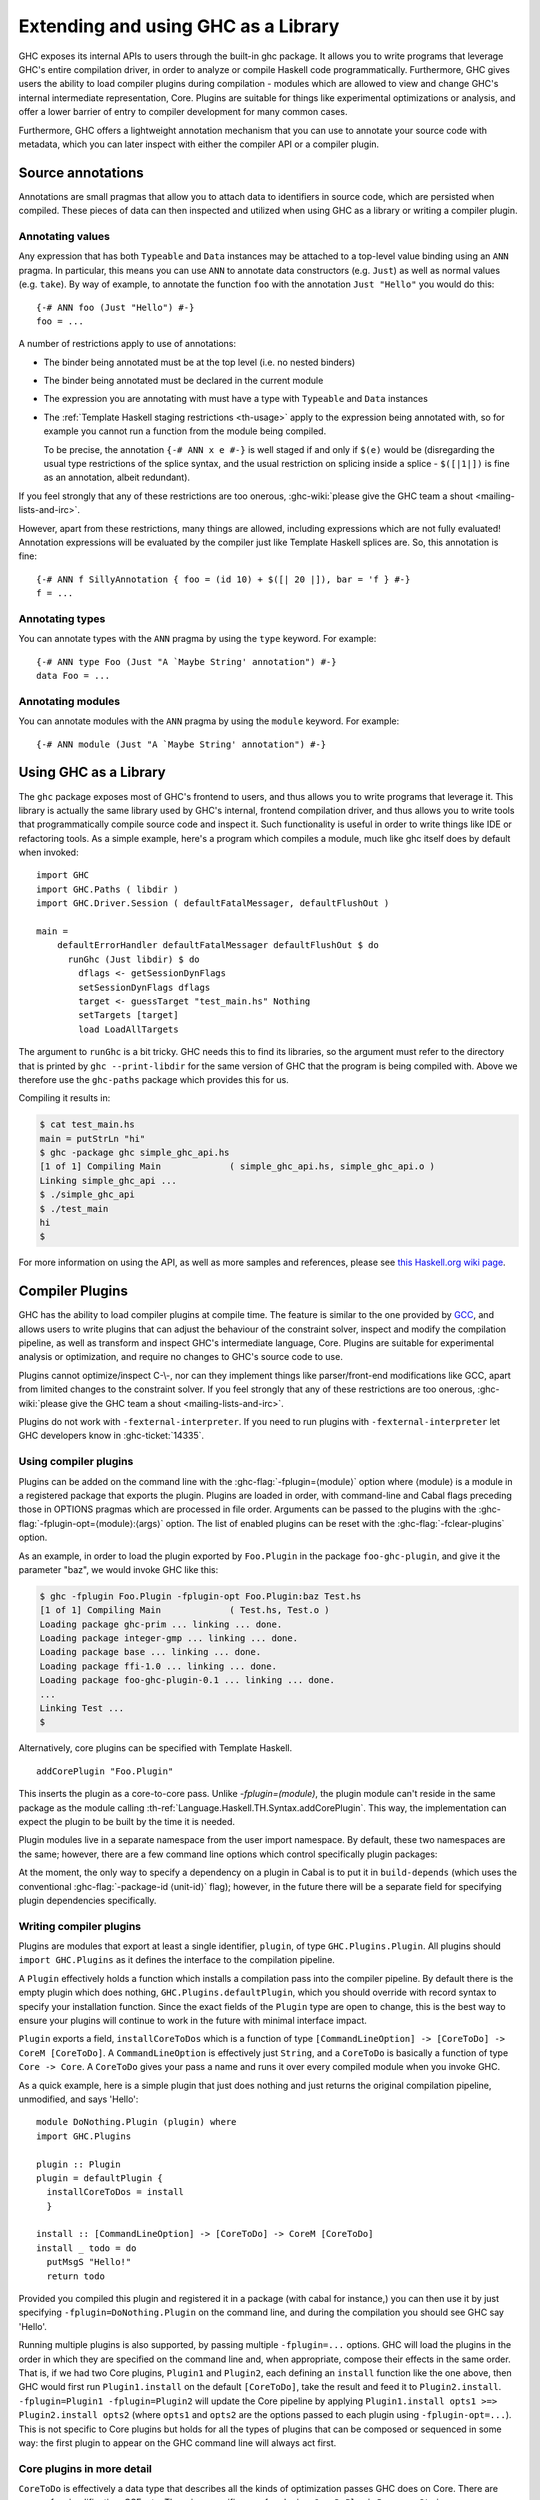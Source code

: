 .. _extending-ghc:

Extending and using GHC as a Library
====================================

GHC exposes its internal APIs to users through the built-in ghc package.
It allows you to write programs that leverage GHC's entire compilation
driver, in order to analyze or compile Haskell code programmatically.
Furthermore, GHC gives users the ability to load compiler plugins during
compilation - modules which are allowed to view and change GHC's
internal intermediate representation, Core. Plugins are suitable for
things like experimental optimizations or analysis, and offer a lower
barrier of entry to compiler development for many common cases.

Furthermore, GHC offers a lightweight annotation mechanism that you can
use to annotate your source code with metadata, which you can later
inspect with either the compiler API or a compiler plugin.

.. _annotation-pragmas:

Source annotations
------------------

Annotations are small pragmas that allow you to attach data to
identifiers in source code, which are persisted when compiled. These
pieces of data can then inspected and utilized when using GHC as a
library or writing a compiler plugin.

.. _ann-pragma:

Annotating values
~~~~~~~~~~~~~~~~~

.. index::
   single: ANN pragma
   single: pragma; ANN
   single: source annotations

Any expression that has both ``Typeable`` and ``Data`` instances may be
attached to a top-level value binding using an ``ANN`` pragma. In
particular, this means you can use ``ANN`` to annotate data constructors
(e.g. ``Just``) as well as normal values (e.g. ``take``). By way of
example, to annotate the function ``foo`` with the annotation
``Just "Hello"`` you would do this:

::

    {-# ANN foo (Just "Hello") #-}
    foo = ...

A number of restrictions apply to use of annotations:

-  The binder being annotated must be at the top level (i.e. no nested
   binders)

-  The binder being annotated must be declared in the current module

-  The expression you are annotating with must have a type with
   ``Typeable`` and ``Data`` instances

-  The :ref:`Template Haskell staging restrictions <th-usage>` apply to the
   expression being annotated with, so for example you cannot run a
   function from the module being compiled.

   To be precise, the annotation ``{-# ANN x e #-}`` is well staged if
   and only if ``$(e)`` would be (disregarding the usual type
   restrictions of the splice syntax, and the usual restriction on
   splicing inside a splice - ``$([|1|])`` is fine as an annotation,
   albeit redundant).

If you feel strongly that any of these restrictions are too onerous,
:ghc-wiki:`please give the GHC team a shout <mailing-lists-and-irc>`.

However, apart from these restrictions, many things are allowed,
including expressions which are not fully evaluated! Annotation
expressions will be evaluated by the compiler just like Template Haskell
splices are. So, this annotation is fine:

::

    {-# ANN f SillyAnnotation { foo = (id 10) + $([| 20 |]), bar = 'f } #-}
    f = ...

.. _typeann-pragma:

Annotating types
~~~~~~~~~~~~~~~~

.. index::
   single: ANN pragma; on types

You can annotate types with the ``ANN`` pragma by using the ``type``
keyword. For example:

::

    {-# ANN type Foo (Just "A `Maybe String' annotation") #-}
    data Foo = ...

.. _modann-pragma:

Annotating modules
~~~~~~~~~~~~~~~~~~

.. index::
   single: ANN pragma; on modules

You can annotate modules with the ``ANN`` pragma by using the ``module``
keyword. For example:

::

    {-# ANN module (Just "A `Maybe String' annotation") #-}

.. _ghc-as-a-library:

Using GHC as a Library
----------------------

The ``ghc`` package exposes most of GHC's frontend to users, and thus
allows you to write programs that leverage it. This library is actually
the same library used by GHC's internal, frontend compilation driver,
and thus allows you to write tools that programmatically compile source
code and inspect it. Such functionality is useful in order to write
things like IDE or refactoring tools. As a simple example, here's a
program which compiles a module, much like ghc itself does by default
when invoked:

::

    import GHC
    import GHC.Paths ( libdir )
    import GHC.Driver.Session ( defaultFatalMessager, defaultFlushOut )

    main =
        defaultErrorHandler defaultFatalMessager defaultFlushOut $ do
          runGhc (Just libdir) $ do
            dflags <- getSessionDynFlags
            setSessionDynFlags dflags
            target <- guessTarget "test_main.hs" Nothing
            setTargets [target]
            load LoadAllTargets

The argument to ``runGhc`` is a bit tricky. GHC needs this to find its
libraries, so the argument must refer to the directory that is printed
by ``ghc --print-libdir`` for the same version of GHC that the program
is being compiled with. Above we therefore use the ``ghc-paths`` package
which provides this for us.

Compiling it results in:

.. code-block:: none

    $ cat test_main.hs
    main = putStrLn "hi"
    $ ghc -package ghc simple_ghc_api.hs
    [1 of 1] Compiling Main             ( simple_ghc_api.hs, simple_ghc_api.o )
    Linking simple_ghc_api ...
    $ ./simple_ghc_api
    $ ./test_main
    hi
    $

For more information on using the API, as well as more samples and
references, please see `this Haskell.org wiki
page <https://haskell.org/haskellwiki/GHC/As_a_library>`__.

.. _compiler-plugins:

Compiler Plugins
----------------

GHC has the ability to load compiler plugins at compile time. The
feature is similar to the one provided by
`GCC <https://gcc.gnu.org/wiki/plugins>`__, and allows users to write
plugins that can adjust the behaviour of the constraint solver, inspect
and modify the compilation pipeline, as well as transform and inspect
GHC's intermediate language, Core. Plugins are suitable for experimental
analysis or optimization, and require no changes to GHC's source code to
use.

Plugins cannot optimize/inspect C-\\-, nor can they implement things like
parser/front-end modifications like GCC, apart from limited changes to
the constraint solver. If you feel strongly that any of these
restrictions are too onerous,
:ghc-wiki:`please give the GHC team a shout <mailing-lists-and-irc>`.

Plugins do not work with ``-fexternal-interpreter``. If you need to run plugins
with ``-fexternal-interpreter`` let GHC developers know in :ghc-ticket:`14335`.

.. _using-compiler-plugins:

Using compiler plugins
~~~~~~~~~~~~~~~~~~~~~~

Plugins can be added on the command line with the :ghc-flag:`-fplugin=⟨module⟩`
option where ⟨module⟩ is a module in a registered package that exports the
plugin. Plugins are loaded in order, with command-line and Cabal flags preceding
those in OPTIONS pragmas which are processed in file order. Arguments can be
passed to the plugins with the :ghc-flag:`-fplugin-opt=⟨module⟩:⟨args⟩`
option. The list of enabled plugins can be reset with the
:ghc-flag:`-fclear-plugins` option.

.. ghc-flag:: -fplugin=⟨module⟩
    :shortdesc: Load a plugin exported by a given module
    :type: dynamic
    :category: plugins

    Load the plugin in the given module. The module must be a member of a
    package registered in GHC's package database.

.. ghc-flag:: -fplugin-opt=⟨module⟩:⟨args⟩
    :shortdesc: Give arguments to a plugin module; module must be specified with
        :ghc-flag:`-fplugin=⟨module⟩`
    :type: dynamic
    :category: plugins

    Give arguments to a plugin module; module must be specified with
    :ghc-flag:`-fplugin=⟨module⟩`.

.. ghc-flag:: -fplugin-trustworthy
    :shortdesc: Trust the used plugins and no longer mark the compiled module
        as unsafe
    :type: dynamic
    :category: plugins

    By default, when a module is compiled with plugins, it will be marked as
    unsafe. With this flag passed, all plugins are treated as trustworthy
    and the safety inference will no longer be affected.

.. ghc-flag:: -fclear-plugins
    :shortdesc: Clear the list of active plugins
    :type: dynamic
    :category: plugins

    Clear the list of plugins previously specified with
    :ghc-flag:`-fplugin <-fplugin=⟨module⟩>`. This is useful in GHCi where
    simply removing the :ghc-flag:`-fplugin <-fplugin=⟨module⟩>` options from
    the command line is not possible. Instead ``:set -fclear-plugins`` can be
    used.


As an example, in order to load the plugin exported by ``Foo.Plugin`` in
the package ``foo-ghc-plugin``, and give it the parameter "baz", we
would invoke GHC like this:

.. code-block:: none

    $ ghc -fplugin Foo.Plugin -fplugin-opt Foo.Plugin:baz Test.hs
    [1 of 1] Compiling Main             ( Test.hs, Test.o )
    Loading package ghc-prim ... linking ... done.
    Loading package integer-gmp ... linking ... done.
    Loading package base ... linking ... done.
    Loading package ffi-1.0 ... linking ... done.
    Loading package foo-ghc-plugin-0.1 ... linking ... done.
    ...
    Linking Test ...
    $

Alternatively, core plugins can be specified with Template Haskell.

::

   addCorePlugin "Foo.Plugin"

This inserts the plugin as a core-to-core pass. Unlike `-fplugin=(module)`,
the plugin module can't reside in the same package as the module calling
:th-ref:`Language.Haskell.TH.Syntax.addCorePlugin`. This way, the
implementation can expect the plugin to be built by the time
it is needed.

Plugin modules live in a separate namespace from
the user import namespace.  By default, these two namespaces are
the same; however, there are a few command line options which
control specifically plugin packages:

.. ghc-flag:: -plugin-package ⟨pkg⟩
    :shortdesc: Expose ⟨pkg⟩ for plugins
    :type: dynamic
    :category: plugins

    This option causes the installed package ⟨pkg⟩ to be exposed for plugins,
    such as :ghc-flag:`-fplugin=⟨module⟩`. The package ⟨pkg⟩ can be specified
    in full with its version number (e.g.  ``network-1.0``) or the version
    number can be omitted if there is only one version of the package
    installed. If there are multiple versions of ⟨pkg⟩ installed and
    :ghc-flag:`-hide-all-plugin-packages` was not specified, then all other
    versions will become hidden.  :ghc-flag:`-plugin-package ⟨pkg⟩` supports
    thinning and renaming described in :ref:`package-thinning-and-renaming`.

    Unlike :ghc-flag:`-package ⟨pkg⟩`, this option does NOT cause package ⟨pkg⟩
    to be linked into the resulting executable or shared object.

.. ghc-flag:: -plugin-package-id ⟨pkg-id⟩
    :shortdesc: Expose ⟨pkg-id⟩ for plugins
    :type: dynamic
    :category: plugins

    Exposes a package in the plugin namespace like :ghc-flag:`-plugin-package
    ⟨pkg⟩`, but the package is named by its installed package ID rather than by
    name.  This is a more robust way to name packages, and can be used to
    select packages that would otherwise be shadowed. Cabal passes
    :ghc-flag:`-plugin-package-id ⟨pkg-id⟩` flags to GHC.
    :ghc-flag:`-plugin-package-id ⟨pkg-id⟩` supports thinning and renaming
    described in :ref:`package-thinning-and-renaming`.

.. ghc-flag:: -hide-all-plugin-packages
    :shortdesc: Hide all packages for plugins by default
    :type: dynamic
    :category: plugins

    By default, all exposed packages in the normal, source import namespace are
    also available for plugins.  This causes those packages to be hidden by
    default.  If you use this flag, then any packages with plugins you require
    need to be explicitly exposed using :ghc-flag:`-plugin-package ⟨pkg⟩`
    options.

At the moment, the only way to specify a dependency on a plugin
in Cabal is to put it in ``build-depends`` (which uses the conventional
:ghc-flag:`-package-id ⟨unit-id⟩` flag); however, in the future there
will be a separate field for specifying plugin dependencies specifically.

.. _writing-compiler-plugins:

Writing compiler plugins
~~~~~~~~~~~~~~~~~~~~~~~~

Plugins are modules that export at least a single identifier,
``plugin``, of type ``GHC.Plugins.Plugin``. All plugins should
``import GHC.Plugins`` as it defines the interface to the compilation
pipeline.

A ``Plugin`` effectively holds a function which installs a compilation
pass into the compiler pipeline. By default there is the empty plugin
which does nothing, ``GHC.Plugins.defaultPlugin``, which you should
override with record syntax to specify your installation function. Since
the exact fields of the ``Plugin`` type are open to change, this is the
best way to ensure your plugins will continue to work in the future with
minimal interface impact.

``Plugin`` exports a field, ``installCoreToDos`` which is a function of
type ``[CommandLineOption] -> [CoreToDo] -> CoreM [CoreToDo]``. A
``CommandLineOption`` is effectively just ``String``, and a ``CoreToDo``
is basically a function of type ``Core -> Core``. A ``CoreToDo`` gives
your pass a name and runs it over every compiled module when you invoke
GHC.

As a quick example, here is a simple plugin that just does nothing and
just returns the original compilation pipeline, unmodified, and says
'Hello':

::

    module DoNothing.Plugin (plugin) where
    import GHC.Plugins

    plugin :: Plugin
    plugin = defaultPlugin {
      installCoreToDos = install
      }

    install :: [CommandLineOption] -> [CoreToDo] -> CoreM [CoreToDo]
    install _ todo = do
      putMsgS "Hello!"
      return todo

Provided you compiled this plugin and registered it in a package (with
cabal for instance,) you can then use it by just specifying
``-fplugin=DoNothing.Plugin`` on the command line, and during the
compilation you should see GHC say 'Hello'.

Running multiple plugins is also supported, by passing
multiple ``-fplugin=...`` options. GHC will load the plugins
in the order in which they are specified on the command line
and, when appropriate, compose their effects in the same
order. That is, if we had two Core plugins, ``Plugin1`` and
``Plugin2``, each defining an ``install`` function like
the one above, then GHC would first run ``Plugin1.install``
on the default ``[CoreToDo]``, take the result and feed it to
``Plugin2.install``. ``-fplugin=Plugin1 -fplugin=Plugin2``
will update the Core pipeline by applying
``Plugin1.install opts1 >=> Plugin2.install opts2`` (where
``opts1`` and ``opts2`` are the options passed to each plugin
using ``-fplugin-opt=...``). This is not specific to Core
plugins but holds for all the types of plugins that can be
composed or sequenced in some way: the first plugin to appear
on the GHC command line will always act first.

.. _core-plugins-in-more-detail:

Core plugins in more detail
~~~~~~~~~~~~~~~~~~~~~~~~~~~

``CoreToDo`` is effectively a data type that describes all the kinds of
optimization passes GHC does on Core. There are passes for
simplification, CSE, etc. There is a specific case for
plugins, ``CoreDoPluginPass :: String -> PluginPass -> CoreToDo`` which
should be what you always use when inserting your own pass into the
pipeline. The first parameter is the name of the plugin, and the second
is the pass you wish to insert.

``CoreM`` is a monad that all of the Core optimizations live and operate
inside of.

A plugin's installation function (``install`` in the above example)
takes a list of ``CoreToDo``\ s and returns a list of ``CoreToDo``.
Before GHC begins compiling modules, it enumerates all the needed
plugins you tell it to load, and runs all of their installation
functions, initially on a list of passes that GHC specifies itself.
After doing this for every plugin, the final list of passes is given to
the optimizer, and are run by simply going over the list in order.

You should be careful with your installation function, because the list
of passes you give back isn't questioned or double checked by GHC at the
time of this writing. An installation function like the following:

::

    install :: [CommandLineOption] -> [CoreToDo] -> CoreM [CoreToDo]
    install _ _ = return []

is certainly valid, but also certainly not what anyone really wants.

.. _manipulating-bindings:

Manipulating bindings
^^^^^^^^^^^^^^^^^^^^^

In the last section we saw that besides a name, a ``CoreDoPluginPass``
takes a pass of type ``PluginPass``. A ``PluginPass`` is a synonym for
``(ModGuts -> CoreM ModGuts)``. ``ModGuts`` is a type that represents
the one module being compiled by GHC at any given time.

A ``ModGuts`` holds all of the module's top level bindings which we can
examine. These bindings are of type ``CoreBind`` and effectively
represent the binding of a name to body of code. Top-level module
bindings are part of a ``ModGuts`` in the field ``mg_binds``.
Implementing a pass that manipulates the top level bindings merely needs
to iterate over this field, and return a new ``ModGuts`` with an updated
``mg_binds`` field. Because this is such a common case, there is a
function provided named ``bindsOnlyPass`` which lifts a function of type
``([CoreBind] -> CoreM [CoreBind])`` to type
``(ModGuts -> CoreM ModGuts)``.

Continuing with our example from the last section, we can write a simple
plugin that just prints out the name of all the non-recursive bindings
in a module it compiles:

::

    module SayNames.Plugin (plugin) where
    import GHC.Plugins

    plugin :: Plugin
    plugin = defaultPlugin {
      installCoreToDos = install
      }

    install :: [CommandLineOption] -> [CoreToDo] -> CoreM [CoreToDo]
    install _ todo = do
      return (CoreDoPluginPass "Say name" pass : todo)

    pass :: ModGuts -> CoreM ModGuts
    pass guts = do dflags <- getDynFlags
                   bindsOnlyPass (mapM (printBind dflags)) guts
      where printBind :: DynFlags -> CoreBind -> CoreM CoreBind
            printBind dflags bndr@(NonRec b _) = do
              putMsgS $ "Non-recursive binding named " ++ showSDoc dflags (ppr b)
              return bndr
            printBind _ bndr = return bndr

.. _getting-annotations:

Using Annotations
^^^^^^^^^^^^^^^^^

Previously we discussed annotation pragmas (:ref:`annotation-pragmas`),
which we mentioned could be used to give compiler plugins extra guidance
or information. Annotations for a module can be retrieved by a plugin,
but you must go through the modules ``ModGuts`` in order to get it.
Because annotations can be arbitrary instances of ``Data`` and
``Typeable``, you need to give a type annotation specifying the proper
type of data to retrieve from the interface file, and you need to make
sure the annotation type used by your users is the same one your plugin
uses. For this reason, we advise distributing annotations as part of the
package which also provides compiler plugins if possible.

To get the annotations of a single binder, you can use
``getAnnotations`` and specify the proper type. Here's an example that
will print out the name of any top-level non-recursive binding with the
``SomeAnn`` annotation:

::

    {-# LANGUAGE DeriveDataTypeable #-}
    module SayAnnNames.Plugin (plugin, SomeAnn(..)) where
    import GHC.Plugins
    import Control.Monad (unless)
    import Data.Data

    data SomeAnn = SomeAnn deriving Data

    plugin :: Plugin
    plugin = defaultPlugin {
      installCoreToDos = install
      }

    install :: [CommandLineOption] -> [CoreToDo] -> CoreM [CoreToDo]
    install _ todo = do
      return (CoreDoPluginPass "Say name" pass : todo)

    pass :: ModGuts -> CoreM ModGuts
    pass g = do
              dflags <- getDynFlags
              mapM_ (printAnn dflags g) (mg_binds g) >> return g
      where printAnn :: DynFlags -> ModGuts -> CoreBind -> CoreM CoreBind
            printAnn dflags guts bndr@(NonRec b _) = do
              anns <- annotationsOn guts b :: CoreM [SomeAnn]
              unless (null anns) $ putMsgS $ "Annotated binding found: " ++  showSDoc dflags (ppr b)
              return bndr
            printAnn _ _ bndr = return bndr

    annotationsOn :: Data a => ModGuts -> CoreBndr -> CoreM [a]
    annotationsOn guts bndr = do
      (_, anns) <- getAnnotations deserializeWithData guts
      return $ lookupWithDefaultUFM_Directly anns [] (varUnique bndr)

Please see the GHC API documentation for more about how to use internal
APIs, etc.

.. _typechecker-plugins:

Typechecker plugins
~~~~~~~~~~~~~~~~~~~

In addition to Core plugins, GHC has experimental support for
typechecker plugins, which allow the behaviour of the constraint solver
to be modified. For example, they make it possible to interface the
compiler to an SMT solver, in order to support a richer theory of
type-level arithmetic expressions than the theory built into GHC (see
:ref:`typelit-tyfuns`).

The ``Plugin`` type has a field ``tcPlugin`` of type
``[CommandLineOption] -> Maybe TcPlugin``, where the ``TcPlugin`` type
is defined thus:

::

    data TcPlugin = forall s . TcPlugin
      { tcPluginInit    :: TcPluginM s
      , tcPluginSolve   :: s -> EvBindsVar -> TcPluginSolver
      , tcPluginRewrite :: s -> UniqFM TyCon TcPluginRewriter
      , tcPluginStop    :: s -> TcPluginM ()
      }

    type TcPluginSolver = [Ct] -> [Ct] -> [Ct] -> TcPluginM TcPluginResult

    type TcPluginRewriter = RewriteEnv -> [Ct] -> [Type] -> TcPluginM TcPluginRewriteResult

  data TcPluginSolveResult
    = TcPluginSolveResult
        { tcPluginInsolubleCts :: [Ct]
        , tcPluginSolvedCts    :: [(EvTerm, Ct)]
        , tcPluginNewCts       :: [Ct]
        }

    data TcPluginRewriteResult
      = TcPluginNoRewrite
      | TcPluginRewriteTo
          { tcPluginRewriteTo    :: Reduction
          , tcRewriterNewWanteds :: [Ct]
          }

(The details of this representation are subject to change as we gain
more experience writing typechecker plugins. It should not be assumed to
be stable between GHC releases.)

The basic idea is as follows:

-  When type checking a module, GHC calls ``tcPluginInit`` once before
   constraint solving starts. This allows the plugin to look things up
   in the context, initialise mutable state or open a connection to an
   external process (e.g. an external SMT solver). The plugin can return
   a result of any type it likes, and the result will be passed to the
   other fields of the ``TcPlugin`` record.

-  During constraint solving, GHC repeatedly calls ``tcPluginSolve``.
   This function is provided with the current set of constraints, and
   should return a ``TcPluginResult`` that indicates whether a
   contradiction was found or progress was made. If the plugin solver
   makes progress, GHC will re-start the constraint solving pipeline,
   looping until a fixed point is reached.

-  When rewriting type family applications, GHC calls ``tcPluginRewriter``.
   The plugin supplies a collection of type families which it is interested
   in rewriting. For each of those, the rewriter is provided with the
   the arguments to that type family, as well as the current collection of
   Given constraints. The plugin can then specify a rewriting for this
   type family application, if desired.

-  Finally, GHC calls ``tcPluginStop`` after constraint solving is
   finished, allowing the plugin to dispose of any resources it has
   allocated (e.g. terminating the SMT solver process).

Plugin code runs in the ``TcPluginM`` monad, which provides a restricted
interface to GHC API functionality that is relevant for typechecker
plugins, including ``IO`` and reading the environment. If you need
functionality that is not exposed in the ``TcPluginM`` module, you can
use ``unsafeTcPluginTcM :: TcM a -> TcPluginM a``, but are encouraged to
contact the GHC team to suggest additions to the interface. Note that
``TcPluginM`` can perform arbitrary IO via
``tcPluginIO :: IO a -> TcPluginM a``, although some care must be taken
with side effects (particularly in ``tcPluginSolve``). In general, it is
up to the plugin author to make sure that any IO they do is safe.

.. _constraint-solving-with-plugins:

Constraint solving with plugins
^^^^^^^^^^^^^^^^^^^^^^^^^^^^^^^

The key component of a typechecker plugin is a function of type
``TcPluginSolver``, like this:

::

    solve :: [Ct] -> [Ct] -> [Ct] -> TcPluginM TcPluginResult
    solve givens deriveds wanteds = ...

This function will be invoked in two different ways:

1. after simplification of Given constraints, where the plugin gets the
   opportunity to rewrite givens,

2. after GHC has attempted to solve Wanted constraints.

The two ways can be distinguished by checking the Wanted constraints: in the
first case (and the first case only), the plugin will be passed an empty list
of Wanted constraints.

The plugin can then respond with:

* solved constraints, which will be removed from the inert set,

* new constraints, which will be added to the work list,

* insoluble constraints, which will be reported as errors.

The plugin must respond with constraints of the same flavour,
i.e. in (1) it should return only Givens, and for (2) it should return only
Wanteds (or Deriveds); all other constraints will be ignored.

If the plugin cannot make any progress, it should return
``TcPluginSolveResult [] [] []``. Otherwise, if there were any new constraints, the
main constraint solver will be re-invoked to simplify them, then the
plugin will be invoked again. The plugin is responsible for making sure
that this process eventually terminates.

Plugins are provided with all available constraints (including
equalities and typeclass constraints), but it is easy for them to
discard those that are not relevant to their domain, because they need
return only those constraints for which they have made progress (either
by solving or contradicting them).

Constraints that have been solved by the plugin must be provided with
evidence in the form of an ``EvTerm`` of the type of the constraint.
This evidence is ignored for Given and Derived constraints, which GHC
"solves" simply by discarding them; typically this is used when they are
uninformative (e.g. reflexive equations). For Wanted constraints, the
evidence will form part of the Core term that is generated after
typechecking, and can be checked by ``-dcore-lint``. It is possible for
the plugin to create equality axioms for use in evidence terms, but GHC
does not check their consistency, and inconsistent axiom sets may lead
to segfaults or other runtime misbehaviour.

.. _type-family-rewriting-with-plugins:

Type family rewriting with plugins
^^^^^^^^^^^^^^^^^^^^^^^^^^^^^^^^^^

Typechecker plugins can also directly rewrite type family applications,
by supplying the ``tcPluginRewrite`` field of the ``TcPlugin`` record.

::

    tcPluginRewrite :: s -> UniqFM TyCon TcPluginRewriter

That is, the plugin registers a map, from a type family's ``TyCon`` to its
associated rewriting function: ::

    type TcPluginRewriter = [Ct] -> [Type] -> TcPluginM TcPluginRewriteResult

This rewriting function is supplied with the Given constraints from the current
context, and the type family arguments.
Note that the type family application is guaranteed to be exactly saturated.
This function should then return a possible rewriting of the type family
application, by means of the following datatype: ::

    data TcPluginRewriteResult
      = TcPluginNoRewrite
      | TcPluginRewriteTo
          { tcPluginRewriteTo    :: Reduction
          , tcRewriterNewWanteds :: [Ct]
          }

That is, the rewriter can specify a rewriting of the type family application --
in which case it can also emit new Wanted constraints -- or it can do nothing.

To specify a rewriting, the plugin must provide a ``Reduction``, which is
defined as follows: ::

    data Reduction = Reduction Coercion !Type

That is, on top of specifying what type the type-family application rewrites to,
the plugin must also supply a coercion which witnesses this rewriting: ::

  co :: F orig_arg_1 ... orig_arg_n ~ rewritten_ty

Note in particular that the LHS type of the coercion should be the original
type-family application, while its RHS type is the type that the plugin wants
to rewrite the type-family application to.

.. _source-plugins:

Source plugins
~~~~~~~~~~~~~~

In addition to core and type checker plugins, you can install plugins that can
access different representations of the source code. The main purpose of these
plugins is to make it easier to implement development tools.

There are several different access points that you can use for defining plugins
that access the representations. All these fields receive the list of
``CommandLineOption`` strings that are passed to the compiler using the
:ghc-flag:`-fplugin-opt=⟨module⟩:⟨args⟩` flags.

::

    plugin :: Plugin
    plugin = defaultPlugin {
        parsedResultAction = parsed
      , typeCheckResultAction = typechecked
      , spliceRunAction = spliceRun
      , interfaceLoadAction = interfaceLoad
      , renamedResultAction = renamed
      }

Parsed representation
^^^^^^^^^^^^^^^^^^^^^

When you want to define a plugin that uses the syntax tree of the source code,
you would like to override the ``parsedResultAction`` field. This access point
enables you to get access to information about the lexical tokens and comments
in the source code as well as the original syntax tree of the compiled module.

::

    parsed :: [CommandLineOption] -> ModSummary
                -> ParsedResult -> Hsc ParsedResult

The ``ModSummary`` contains useful
meta-information about the compiled module. The ``ParsedResult`` contains a
``HsParsedModule``, which contains the lexical and syntactical information we
mentioned before. The result that you return will change the result of the
parsing. If you don't want to change the result, just return the
``ParsedResult`` that you received as the argument.

If the parser encounters any errors that prevent an AST from being constructed,
the plugin will not be run, but other kinds of errors, as well as warnings,
will be given to the plugin via the ``PsMessages`` value of the
``ParsedResult``. This allows you to modify, remove, and add warnings or errors
before they are displayed to the user, although in most cases, you will likely
want to return the messages unmodified. The parsing pass will fail if the
``Messages PsError`` collection inside the return ``ParsedResult`` is not empty
after all parsing plugins have been run.

Type checked representation
^^^^^^^^^^^^^^^^^^^^^^^^^^^

When you want to define a plugin that needs semantic information about the
source code, use the ``typeCheckResultAction`` field. For example, if your
plugin have to decide if two names are referencing the same definition or it has
to check the type of a function it is using semantic information. In this case
you need to access the renamed or type checked version of the syntax tree with
``typeCheckResultAction`` or ``renamedResultAction``.

::

    typechecked :: [CommandLineOption] -> ModSummary -> TcGblEnv -> TcM TcGblEnv
    renamed :: [CommandLineOption] -> TcGblEnv -> HsGroup GhcRn -> TcM (TcGblEnv, HsGroup GhcRn)

By overriding the ``renamedResultAction`` field we can modify each ``HsGroup``
after it has been renamed. A source file is separated into groups depending on
the location of template haskell splices so the contents of these groups may
not be intuitive. In order to save the entire renamed AST for inspection
at the end of typechecking you can set ``renamedResultAction`` to ``keepRenamedSource``
which is provided by the ``Plugins`` module.
This is important because some parts of the renamed
syntax tree (for example, imports) are not found in the typechecked one.



Evaluated code
^^^^^^^^^^^^^^

When the compiler type checks the source code, :ref:`template-haskell` Splices
and :ref:`th-quasiquotation` will be replaced by the syntax tree fragments
generated from them. However for tools that operate on the source code the
code generator is usually more interesting than the generated code. For this
reason we included ``spliceRunAction``. This field is invoked on each expression
before they are evaluated. The input is type checked, so semantic information is
available for these syntax tree fragments. If you return a different expression
you can change the code that is generated.


::

    spliceRun :: [CommandLineOption] -> LHsExpr GhcTc -> TcM (LHsExpr GhcTc)


However take care that the generated definitions are still in the input of
``typeCheckResultAction``. If your don't take care to filter the typechecked
input, the behavior of your tool might be inconsistent.

Interface files
^^^^^^^^^^^^^^^

Sometimes when you are writing a tool, knowing the source code is not enough,
you also have to know details about the modules that you import. In this case we
suggest using the ``interfaceLoadAction``. This will be called each time when
the code of an already compiled module is loaded. It will be invoked for modules
from installed packages and even modules that are installed with GHC. It will
NOT be invoked with your own modules.

::

    interfaceLoad :: forall lcl . [CommandLineOption] -> ModIface
                                    -> IfM lcl ModIface

In the ``ModIface`` datatype you can find lots of useful information, including
the exported definitions and type class instances.

The ``ModIface`` datatype also contains facilities for extending it with extra
data, stored in a ``Map`` of serialised fields, indexed by field names and using
GHC's internal ``Binary`` class. The interface to work with these fields is:

::

    readIfaceField :: Binary a => FieldName -> ModIface -> IO (Maybe a)
    writeIfaceField :: Binary a => FieldName -> a -> ModIface -> IO ModIface
    deleteIfaceField :: FieldName -> ModIface -> ModIface

The ``FieldName`` is open-ended, but typically it should contain the producing
package name, along with the actual field name. Then, the version number can either
be attached to the serialised data for that field, or in cases where multiple versions
of a field could exist in the same interface file, included in the field name.

Depending on if the field version advances with the package version, or independently,
the version can be attached to either the package name or the field name. Examples of
each case:

::

    package/field
    ghc-n.n.n/core
    package/field-n

To read an interface file from an external tool without linking to GHC, the format
is described at `Extensible Interface Files <https://gitlab.haskell.org/ghc/ghc/wikis/Extensible-Interface-Files>`_.

Source plugin example
^^^^^^^^^^^^^^^^^^^^^

In this example, we inspect all available details of the compiled source code.
We don't change any of the representation, but write out the details to the
standard output. The pretty printed representation of the parsed, renamed and
type checked syntax tree will be in the output as well as the evaluated splices
and quasi quotes. The name of the interfaces that are loaded will also be
displayed.

::

    module SourcePlugin where

    import Control.Monad.IO.Class
    import GHC.Driver.Session (getDynFlags)
    import GHC.Driver.Plugins
    import GHC.Plugins
    import GHC.Tc.Types
    import Language.Haskell.Syntax.Extension
    import GHC.Hs.Decls
    import GHC.Hs.Expr
    import GHC.Hs.ImpExp
    import GHC.Types.Avail
    import GHC.Utils.Outputable
    import GHC.Hs.Doc
    import GHC

    plugin :: Plugin
    plugin = defaultPlugin
      { parsedResultAction = parsedPlugin
      , renamedResultAction = renamedAction
      , typeCheckResultAction = typecheckPlugin
      , spliceRunAction = metaPlugin
      , interfaceLoadAction = interfaceLoadPlugin
      }

    parsedPlugin :: [CommandLineOption] -> ModSummary
                 -> ParsedResult -> Hsc ParsedResult
    parsedPlugin _ _ parsed@(ParsedResult pm msgs)
         = do dflags <- getDynFlags
              liftIO $ putStrLn $ "parsePlugin: \n" ++ (showSDoc dflags $ ppr $ hpm_module pm)
              liftIO $ putStrLn $ "parsePlugin warnings: \n" ++ (showSDoc dflags $ ppr $ psWarnings msgs)
              liftIO $ putStrLn $ "parsePlugin errors: \n" ++ (showSDoc dflags $ ppr $ psErrors msgs)
              return parsed

    renamedAction :: [CommandLineOption] -> TcGblEnv -> HsGroup GhcRn -> TcM (TcGblEnv, HsGroup GhcRn)
    renamedAction _ tc gr = do
      dflags <- getDynFlags
      liftIO $ putStrLn $ "typeCheckPlugin (rn): " ++ (showSDoc dflags $ ppr gr)
      return (tc, gr)

    typecheckPlugin :: [CommandLineOption] -> ModSummary -> TcGblEnv -> TcM TcGblEnv
    typecheckPlugin _ _ tc
      = do dflags <- getDynFlags
           liftIO $ putStrLn $ "typeCheckPlugin (rn): \n" ++ (showSDoc dflags $ ppr $ tcg_rn_decls tc)
           liftIO $ putStrLn $ "typeCheckPlugin (tc): \n" ++ (showSDoc dflags $ ppr $ tcg_binds tc)
           return tc

    metaPlugin :: [CommandLineOption] -> LHsExpr GhcTc -> TcM (LHsExpr GhcTc)
    metaPlugin _ meta
      = do dflags <- getDynFlags
           liftIO $ putStrLn $ "meta: " ++ (showSDoc dflags $ ppr meta)
           return meta

    interfaceLoadPlugin :: [CommandLineOption] -> ModIface -> IfM lcl ModIface
    interfaceLoadPlugin _ iface
      = do dflags <- getDynFlags
           liftIO $ putStrLn $ "interface loaded: " ++ (showSDoc dflags $ ppr $ mi_module iface)
           return iface

When you compile a simple module that contains Template Haskell splice

::

    {-# OPTIONS_GHC -fplugin SourcePlugin #-}
    {-# LANGUAGE TemplateHaskell #-}
    module A where

    a = ()

    $(return [])

with the compiler flags ``-fplugin SourcePlugin`` it will give the following
output:

.. code-block:: none

    parsePlugin:
    module A where
    a = ()
    $(return [])
    parsePlugin warnings:

    parsePlugin errors:

    typeCheckPlugin (rn): a = ()
    interface loaded: Language.Haskell.TH.Lib.Internal
    meta: return []
    typeCheckPlugin (rn):
    typeCheckPlugin (rn):
    Nothing
    typeCheckPlugin (tc):
    {$trModule = Module (TrNameS "main"#) (TrNameS "A"#), a = ()}

.. _hole-fit-plugins:

Hole fit plugins
~~~~~~~~~~~~~~~~

Hole-fit plugins are plugins that are called when a typed-hole error message is
being generated, and allows you to access information about the typed-hole at
compile time, and allows you to customize valid hole fit suggestions.

Using hole-fit plugins, you can extend the behavior of valid hole fit
suggestions to use e.g. Hoogle or other external tools to find and/or synthesize
valid hole fits, with the same information about the typed-hole that GHC uses.

There are two access points are bundled together for defining hole fit plugins,
namely a candidate plugin and a fit plugin, for modifying the candidates to be
checked and fits respectively.


::

    type CandPlugin = TypedHole -> [HoleFitCandidate] -> TcM [HoleFitCandidate]

    type FitPlugin =  TypedHole -> [HoleFit] -> TcM [HoleFit]

    data HoleFitPlugin = HoleFitPlugin
      { candPlugin :: CandPlugin
         -- ^ A plugin for modifying hole fit candidates before they're checked
      , fitPlugin :: FitPlugin
         -- ^ A plugin for modifying valid hole fits after they've been found.
      }

Where ``TypedHole`` contains all the information about the hole available to GHC
at error generation.

::

    data TypedHole = TyH { tyHRelevantCts :: Cts
                          -- ^ Any relevant Cts to the hole
                        , tyHImplics :: [Implication]
                          -- ^ The nested implications of the hole with the
                          --   innermost implication first.
                        , tyHCt :: Maybe Ct
                          -- ^ The hole constraint itself, if available.
                        }

``HoleFitPlugins`` are then defined as follows

::

    plugin :: Plugin
    plugin = defaultPlugin {
        holeFitPlugin = (fmap . fmap) fromPureHFPlugin hfPlugin
      }


    hfPlugin :: [CommandLineOption] -> Maybe HoleFitPlugin


Where ``fromPureHFPlugin :: HoleFitPlugin -> HoleFitPluginR`` is a convenience
function provided in the ``GHC.Tc.Errors.Hole`` module, for defining plugins that do
not require internal state.


Stateful hole fit plugins
^^^^^^^^^^^^^^^^^^^^^^^^^


``HoleFitPlugins`` are wrapped in a ``HoleFitPluginR``, which provides a
``TcRef`` for the plugin to use to track internal state, and to facilitate
communication between the candidate and fit plugin.

::

    -- | HoleFitPluginR adds a TcRef to hole fit plugins so that plugins can
    -- track internal state. Note the existential quantification, ensuring that
    -- the state cannot be modified from outside the plugin.
    data HoleFitPluginR = forall s. HoleFitPluginR
      { hfPluginInit :: TcM (TcRef s)
        -- ^ Initializes the TcRef to be passed to the plugin
      , hfPluginRun :: TcRef s -> HoleFitPlugin
        -- ^ The function defining the plugin itself
      , hfPluginStop :: TcRef s -> TcM ()
        -- ^ Cleanup of state, guaranteed to be called even on error
      }

The plugin is then defined as by providing a value for the ``holeFitPlugin``
field, a function that takes the ``CommandLineOption`` strings that are passed
to the compiler using the :ghc-flag:`-fplugin-opt=⟨module⟩:⟨args⟩` flags and returns a
``HoleFitPluginR``. This function can be used to pass the ``CommandLineOption``
strings along to the candidate and fit plugins respectively.



Hole fit plugin example
^^^^^^^^^^^^^^^^^^^^^^^

The following plugins allows users to limit the search for valid hole fits to
certain modules, to sort the hole fits by where they originated (in ascending or
descending order), as well as allowing users to put a limit on how much time is
spent on searching for valid hole fits, after which new searches are aborted.

::

    {-# LANGUAGE TypeApplications, RecordWildCards #-}
    module HolePlugin where

    import GHC.Plugins hiding ((<>))

    import GHC.Tc.Errors.Hole

    import Data.List (stripPrefix, sortOn)

    import GHC.Tc.Types

    import GHC.Tc.Utils.Monad

    import Data.Time (UTCTime, NominalDiffTime)
    import qualified Data.Time as Time

    import Text.Read


    data HolePluginState = HPS { timeAlloted :: Maybe NominalDiffTime
                              , elapsedTime :: NominalDiffTime
                              , timeCurStarted :: UTCTime }

    bumpElapsed :: NominalDiffTime -> HolePluginState -> HolePluginState
    bumpElapsed ad (HPS a e t) = HPS a (e + ad) t

    setAlloted :: Maybe NominalDiffTime -> HolePluginState -> HolePluginState
    setAlloted a (HPS _ e t) = HPS a e t

    setCurStarted :: UTCTime -> HolePluginState -> HolePluginState
    setCurStarted nt (HPS a e _) = HPS a e nt

    hpStartState :: HolePluginState
    hpStartState = HPS Nothing zero undefined
      where zero = fromInteger @NominalDiffTime 0

    initPlugin :: [CommandLineOption] -> TcM (TcRef HolePluginState)
    initPlugin [msecs] = newTcRef $ hpStartState { timeAlloted = alloted }
      where
        errMsg = "Invalid amount of milliseconds given to plugin: " <> show msecs
        alloted = case readMaybe @Integer msecs of
          Just millisecs -> Just $ fromInteger @NominalDiffTime millisecs / 1000
          _ -> error errMsg
    initPlugin _ = newTcRef hpStartState

    fromModule :: HoleFitCandidate -> [String]
    fromModule (GreHFCand gre) =
      map (moduleNameString . importSpecModule) $ gre_imp gre
    fromModule _ = []

    toHoleFitCommand :: TypedHole -> String -> Maybe String
    toHoleFitCommand TyH{tyHCt = Just (CHoleCan _ h)} str
        = stripPrefix ("_" <> str) $ occNameString $ holeOcc h
    toHoleFitCommand _ _ = Nothing

    -- | This candidate plugin filters the candidates by module,
    -- using the name of the hole as module to search in
    modFilterTimeoutP :: [CommandLineOption] -> TcRef HolePluginState -> CandPlugin
    modFilterTimeoutP _ ref hole cands = do
      curTime <- liftIO Time.getCurrentTime
      HPS {..} <- readTcRef ref
      updTcRef ref (setCurStarted curTime)
      return $ case timeAlloted of
        -- If we're out of time we remove all the candidates. Then nothing is checked.
        Just sofar | elapsedTime > sofar -> []
        _ -> case toHoleFitCommand hole "only_" of

              Just modName -> filter (inScopeVia modName) cands
              _ -> cands
      where inScopeVia modNameStr cand@(GreHFCand _) =
              elem (toModName modNameStr) $ fromModule cand
            inScopeVia _ _ = False
            toModName = replace '_' '.'
            replace :: Eq a => a -> a -> [a] -> [a]
            replace _ _ [] = []
            replace a b (x:xs) = (if x == a then b else x):replace a b xs

    modSortP :: [CommandLineOption] -> TcRef HolePluginState -> FitPlugin
    modSortP _ ref hole hfs = do
      curTime <- liftIO Time.getCurrentTime
      HPS {..} <- readTcRef ref
      updTcRef ref $ bumpElapsed (Time.diffUTCTime curTime timeCurStarted)
      return $ case timeAlloted of
        -- If we're out of time, remove any candidates, so nothing is checked.
        Just sofar | elapsedTime > sofar -> [RawHoleFit $ text msg]
        _ -> case toHoleFitCommand hole "sort_by_mod" of
                -- If only_ is on, the fits will all be from the same module.
                Just ('_':'d':'e':'s':'c':_) -> reverse hfs
                Just _ -> orderByModule hfs
                _ ->  hfs
      where orderByModule :: [HoleFit] -> [HoleFit]
            orderByModule = sortOn (fmap fromModule . mbHFCand)
            mbHFCand :: HoleFit -> Maybe HoleFitCandidate
            mbHFCand HoleFit {hfCand = c} = Just c
            mbHFCand _ = Nothing
            msg = hang (text "Error: The time ran out, and the search was aborted for this hole.")
                   7 $ text "Try again with a longer timeout."

    plugin :: Plugin
    plugin = defaultPlugin { holeFitPlugin = holeFitP, pluginRecompile = purePlugin}

    holeFitP :: [CommandLineOption] -> Maybe HoleFitPluginR
    holeFitP opts = Just (HoleFitPluginR initP pluginDef stopP)
      where initP = initPlugin opts
            stopP = const $ return ()
            pluginDef ref = HoleFitPlugin { candPlugin = modFilterTimeoutP opts ref
                                          , fitPlugin  = modSortP opts ref }

When you then compile a module containing the following

::

    {-# OPTIONS -fplugin=HolePlugin
                -fplugin-opt=HolePlugin:600
                -funclutter-valid-hole-fits #-}
    module Main where

    import Prelude hiding (head, last)

    import Data.List (head, last)


    f, g, h, i, j :: [Int] -> Int
    f = _too_long
    j = _
    i = _sort_by_mod_desc
    g = _only_Data_List
    h = _only_Prelude

    main :: IO ()
    main = return ()


The output is as follows:

.. code-block:: none

    Main.hs:12:5: error:
        • Found hole: _too_long :: [Int] -> Int
          Or perhaps ‘_too_long’ is mis-spelled, or not in scope
        • In the expression: _too_long
          In an equation for ‘f’: f = _too_long
        • Relevant bindings include
            f :: [Int] -> Int (bound at Main.hs:12:1)
          Valid hole fits include
            Error: The time ran out, and the search was aborted for this hole.
                   Try again with a longer timeout.
      |
    12 | f = _too_long
      |     ^^^^^^^^^

    Main.hs:13:5: error:
        • Found hole: _ :: [Int] -> Int
        • In the expression: _
          In an equation for ‘j’: j = _
        • Relevant bindings include
            j :: [Int] -> Int (bound at Main.hs:13:1)
          Valid hole fits include
            j :: [Int] -> Int
            f :: [Int] -> Int
            g :: [Int] -> Int
            h :: [Int] -> Int
            i :: [Int] -> Int
            head :: forall a. [a] -> a
            (Some hole fits suppressed; use -fmax-valid-hole-fits=N or -fno-max-valid-hole-fits)
      |
    13 | j = _
      |     ^

    Main.hs:14:5: error:
        • Found hole: _sort_by_mod_desc :: [Int] -> Int
          Or perhaps ‘_sort_by_mod_desc’ is mis-spelled, or not in scope
        • In the expression: _sort_by_mod_desc
          In an equation for ‘i’: i = _sort_by_mod_desc
        • Relevant bindings include
            i :: [Int] -> Int (bound at Main.hs:14:1)
          Valid hole fits include
            sum :: forall (t :: * -> *) a. (Foldable t, Num a) => t a -> a
            product :: forall (t :: * -> *) a. (Foldable t, Num a) => t a -> a
            minimum :: forall (t :: * -> *) a. (Foldable t, Ord a) => t a -> a
            maximum :: forall (t :: * -> *) a. (Foldable t, Ord a) => t a -> a
            length :: forall (t :: * -> *) a. Foldable t => t a -> Int
            last :: forall a. [a] -> a
            (Some hole fits suppressed; use -fmax-valid-hole-fits=N or -fno-max-valid-hole-fits)
      |
    14 | i = _sort_by_mod_desc
      |     ^^^^^^^^^^^^^^^^^

    Main.hs:15:5: error:
        • Found hole: _only_Data_List :: [Int] -> Int
          Or perhaps ‘_only_Data_List’ is mis-spelled, or not in scope
        • In the expression: _only_Data_List
          In an equation for ‘g’: g = _only_Data_List
        • Relevant bindings include
            g :: [Int] -> Int (bound at Main.hs:15:1)
          Valid hole fits include
            head :: forall a. [a] -> a
            last :: forall a. [a] -> a
      |
    15 | g = _only_Data_List
      |     ^^^^^^^^^^^^^^^

    Main.hs:16:5: error:
        • Found hole: _only_Prelude :: [Int] -> Int
          Or perhaps ‘_only_Prelude’ is mis-spelled, or not in scope
        • In the expression: _only_Prelude
          In an equation for ‘h’: h = _only_Prelude
        • Relevant bindings include
            h :: [Int] -> Int (bound at Main.hs:16:1)
          Valid hole fits include
            length :: forall (t :: * -> *) a. Foldable t => t a -> Int
            maximum :: forall (t :: * -> *) a. (Foldable t, Ord a) => t a -> a
            minimum :: forall (t :: * -> *) a. (Foldable t, Ord a) => t a -> a
            product :: forall (t :: * -> *) a. (Foldable t, Num a) => t a -> a
            sum :: forall (t :: * -> *) a. (Foldable t, Num a) => t a -> a
      |
    16 | h = _only_Prelude
      |     ^^^^^^^^^^^^^


.. _defaulting-plugins:

Defaulting plugins
~~~~~~~~~~~~~~~~~~

Defaulting plugins are called when ambiguous variables might otherwise cause
errors, in the same way as the built-in defaulting mechanism.

A defaulting plugin can propose potential ways to fill an ambiguous variable
according to whatever criteria you would like. GHC will verify that those
proposals will not lead to type errors in a context that you declare.

Defaulting plugins have a single access point in the `GHC.Tc.Types` module

::

    -- | A collection of candidate default types for a type variable.
    data DefaultingProposal
      = DefaultingProposal
        { deProposalTyVar :: TcTyVar
          -- ^ The type variable to default.
        , deProposalCandidates :: [Type]
          -- ^ Candidate types to default the type variable to.
        , deProposalCts :: [Ct]
          -- ^ The constraints against which defaults are checked.
        }

    type DefaultingPluginResult = [DefaultingProposal]
    type FillDefaulting = WantedConstraints -> TcPluginM DefaultingPluginResult

    -- | A plugin for controlling defaulting.
    data DefaultingPlugin = forall s. DefaultingPlugin
      { dePluginInit :: TcPluginM s
        -- ^ Initialize plugin, when entering type-checker.
      , dePluginRun :: s -> FillDefaulting
        -- ^ Default some types
      , dePluginStop :: s -> TcPluginM ()
       -- ^ Clean up after the plugin, when exiting the type-checker.
      }


The plugin gets a combination of wanted constraints which can be most easily
broken down into simple wanted constraints with ``approximateWC``. The result of
running the plugin should be a ``DefaultingPluginResult``, a list of types that
should be attempted for a given type variable that is ambiguous in a given
context. GHC will check if one of the proposals is acceptable in the given
context and then default to it. The most robust context to provide is the list
of all wanted constraints that mention the variable you are defaulting. If you
leave out a constraint, the default will be accepted, and then potentially
result in a type checker error if it is incompatible with one of the constraints
you left out. This can be a useful way of forcing a default and reporting errors
to the user.

There is an example of defaulting lifted types in the GHC test suite. In the
`testsuite/tests/plugins/` directory see `defaulting-plugin/` for the
implementation, `test-defaulting-plugin.hs` for an example of when defaulting
happens, and `test-defaulting-plugin-fail.hs` for an example of when defaults
don't fit and aren't applied.

.. _plugin_recompilation:

Controlling Recompilation
~~~~~~~~~~~~~~~~~~~~~~~~~

By default, modules compiled with plugins are always recompiled even if the source file is
unchanged. This most conservative option is taken due to the ability of plugins
to perform arbitrary IO actions. In order to control the recompilation behaviour
you can modify the ``pluginRecompile`` field in ``Plugin``. ::

    plugin :: Plugin
    plugin = defaultPlugin {
      installCoreToDos = install,
      pluginRecompile = purePlugin
      }

By inspecting the example ``plugin`` defined above, we can see that it is pure. This
means that if the two modules have the same fingerprint then the plugin
will always return the same result. Declaring a plugin as pure means that
the plugin will never cause a module to be recompiled.

In general, the ``pluginRecompile`` field has the following type::

    pluginRecompile :: [CommandLineOption] -> IO PluginRecompile

The ``PluginRecompile`` data type is an enumeration determining how the plugin
should affect recompilation. ::

    data PluginRecompile = ForceRecompile | NoForceRecompile | MaybeRecompile Fingerprint

A plugin which declares itself impure using ``ForceRecompile`` will always
trigger a recompilation of the current module. ``NoForceRecompile`` is used
for "pure" plugins which don't need to be rerun unless a module would ordinarily
be recompiled. ``MaybeRecompile`` computes a ``Fingerprint`` and if this ``Fingerprint``
is different to a previously computed ``Fingerprint`` for the plugin, then
we recompile the module.

As such, ``purePlugin`` is defined as a function which always returns ``NoForceRecompile``. ::

  purePlugin :: [CommandLineOption] -> IO PluginRecompile
  purePlugin _ = return NoForceRecompile

Users can use the same functions that GHC uses internally to compute fingerprints.
The `GHC.Fingerprint
<https://hackage.haskell.org/package/base-4.10.1.0/docs/GHC-Fingerprint.html>`_ module provides useful functions for constructing fingerprints. For example, combining
together ``fingerprintFingerprints`` and ``fingerprintString`` provides an easy to
to naively fingerprint the arguments to a plugin. ::

    pluginFlagRecompile :: [CommandLineOption] -> IO PluginRecompile
    pluginFlagRecompile =
      return . MaybeRecompile . fingerprintFingerprints . map fingerprintString . sort

``defaultPlugin`` defines ``pluginRecompile`` to be ``impurePlugin`` which
is the most conservative and backwards compatible option. ::

    impurePlugin :: [CommandLineOption] -> IO PluginRecompile
    impurePlugin _ = return ForceRecompile

.. _frontend_plugins:

Frontend plugins
~~~~~~~~~~~~~~~~

A frontend plugin allows you to add new major modes to GHC.  You may prefer
this over a traditional program which calls the GHC API, as GHC manages a lot
of parsing flags and administrative nonsense which can be difficult to
manage manually.  To load a frontend plugin exported by ``Foo.FrontendPlugin``,
we just invoke GHC with the :ghc-flag:`--frontend ⟨module⟩` flag as follows:

.. code-block:: none

    $ ghc --frontend Foo.FrontendPlugin ...other options...

Frontend plugins, like compiler plugins, are exported by registered plugins.
However, unlike compiler modules, frontend plugins are modules that export
at least a single identifier ``frontendPlugin`` of type
``GHC.Plugins.FrontendPlugin``.

``FrontendPlugin`` exports a field ``frontend``, which is a function
``[String] -> [(String, Maybe Phase)] -> Ghc ()``.  The first argument
is a list of extra flags passed to the frontend with ``-ffrontend-opt``;
the second argument is the list of arguments, usually source files
and module names to be compiled (the ``Phase`` indicates if an ``-x``
flag was set), and a frontend simply executes some operation in the
``Ghc`` monad (which, among other things, has a ``Session``).

As a quick example, here is a frontend plugin that prints the arguments that
were passed to it, and then exits.

::

    module DoNothing.FrontendPlugin (frontendPlugin) where
    import GHC.Plugins

    frontendPlugin :: FrontendPlugin
    frontendPlugin = defaultFrontendPlugin {
      frontend = doNothing
      }

    doNothing :: [String] -> [(String, Maybe Phase)] -> Ghc ()
    doNothing flags args = do
        liftIO $ print flags
        liftIO $ print args

Provided you have compiled this plugin and registered it in a package,
you can just use it by specifying ``--frontend DoNothing.FrontendPlugin``
on the command line to GHC.

.. _dynflags_plugins:

DynFlags plugins
~~~~~~~~~~~~~~~~

A DynFlags plugin allows you to modify the ``DynFlags`` that GHC
is going to use when processing a given (set of) file(s).
``DynFlags`` is a record containing all sorts of configuration
and command line data, from verbosity level to the integer library
to use, including compiler hooks, plugins and pretty-printing options.
DynFlags plugins allow plugin authors to update any of those values
before GHC starts doing any actual work, effectively meaning that
the updates specified by the plugin will be taken into account and
influence GHC's behaviour.

One of the motivating examples was the ability to register
compiler hooks from a plugin. For example, one might want to modify
the way Template Haskell code is executed. This is achievable by
updating the ``hooks`` field of the ``DynFlags`` type, recording
our custom "meta hook" in the right place. A simple application of
this idea can be seen below:

::

    module DynFlagsPlugin (plugin) where

    import BasicTypes
    import GHC.Plugins
    import GHC.Hs.Expr
    import Language.Haskell.Syntax.Extension
    import GHC.Hs.Lit
    import Hooks
    import GHC.Tc.Utils.Monad

    plugin :: Plugin
    plugin = driverPlugin { driverPlugin = hooksP }

    hooksP :: [CommandLineOption] -> HscEnv -> IO HscEnv
    hooksP opts hsc_env = do
        let hooks'   = (hsc_hooks hsc_env)
                        { runMetaHook = Just (fakeRunMeta opts) }
            hsc_env' = hsc_env { hsc_hooks = hooks' }
        return hsc_env'

    -- This meta hook doesn't actually care running code in splices,
    -- it just replaces any expression splice with the "0"
    -- integer literal, and errors out on all other types of
    -- meta requests.
    fakeRunMeta :: [CommandLineOption] -> MetaHook TcM
    fakeRunMeta opts (MetaE r) _ = do
      liftIO . putStrLn $ "Options = " ++ show opts
      pure $ r zero

      where zero :: LHsExpr GhcPs
            zero = L noSrcSpan $ HsLit NoExtField $
              HsInt NoExtField (mkIntegralLit (0 :: Int))

    fakeRunMeta _ _ _ = error "fakeRunMeta: unimplemented"

This simple plugin takes over the execution of Template Haskell code,
replacing any expression splice it encounters by ``0`` (at type
``Int``), and errors out on any other type of splice.

Therefore, if we run GHC against the following code using the plugin
from above:

::

    {-# OPTIONS -fplugin=DynFlagsPlugin #-}
    {-# LANGUAGE TemplateHaskell #-}
    module Main where

    main :: IO ()
    main = print $( [|1|] )

This will not actually evaluate ``[|1|]``, but instead replace it
with the ``0 :: Int`` literal.

Just like the other types of plugins, you can write ``DynFlags`` plugins
that can take and make use of some options that you can then specify
using the ``-fplugin-opt`` flag. In the ``DynFlagsPlugin`` code from
above, the said options would be available in the ``opts`` argument of
``hooksP``.

Finally, since those ``DynFlags`` updates happen after the plugins are loaded,
you cannot from a ``DynFlags`` plugin register other plugins by just adding them
to the ``plugins`` field of ``DynFlags``. In order to achieve this, you would
have to load them yourself and store the result into the ``cachedPlugins``
field of ``DynFlags``.
